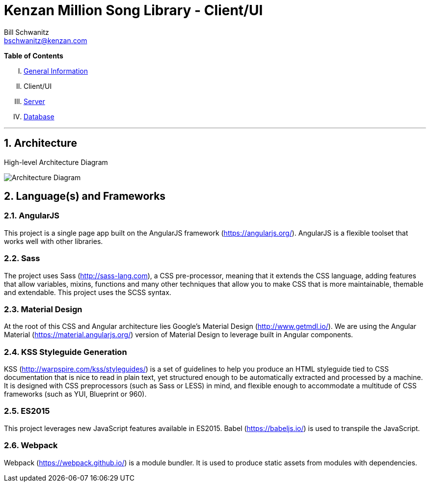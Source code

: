 Kenzan Million Song Library - Client/UI
=======================================
Bill Schwanitz <bschwanitz@kenzan.com>
:Author Initials: WES
:toc!:
:icons:
:numbered:
:website: http://kenzan.com/

*Table of Contents*
[upperroman]
. link:MillionSongLibrary.adoc[General Information]
. Client/UI
. link:Server.adoc[Server]
. link:Database.adoc[Database]

'''

Architecture
------------
.High-level Architecture Diagram
image:images/architecture/client/Architecture Diagram.png[Architecture Diagram]

Language(s) and Frameworks
--------------------------
AngularJS
~~~~~~~~~
This project is a single page app built on the AngularJS framework (https://angularjs.org/). AngularJS is a flexible toolset that works well with other libraries.

Sass
~~~~
The project uses Sass (http://sass-lang.com), a CSS pre-processor, meaning that it extends the CSS language, adding features that allow variables, mixins, functions and many other techniques that allow you to make CSS that is more maintainable, themable and extendable. This project uses the SCSS syntax.

Material Design
~~~~~~~~~~~~~~~
At the root of this CSS and Angular architecture lies Google's Material Design (http://www.getmdl.io/). We are using the Angular Material (https://material.angularjs.org/) version of Material Design to leverage built in Angular components.

KSS Styleguide Generation
~~~~~~~~~~~~~~~~~~~~~~~~~
KSS (http://warpspire.com/kss/styleguides/) is a set of guidelines to help you produce an HTML styleguide tied to CSS documentation that is nice to read in plain text, yet structured enough to be automatically extracted and processed by a machine. It is designed with CSS preprocessors (such as Sass or LESS) in mind, and flexible enough to accommodate a multitude of CSS frameworks (such as YUI, Blueprint or 960).

ES2015
~~~~~~
This project leverages new JavaScript features available in ES2015. Babel (https://babeljs.io/) is used to transpile the JavaScript.

Webpack
~~~~~~~
Webpack (https://webpack.github.io/) is a module bundler. It is used to produce static assets from modules with dependencies.
